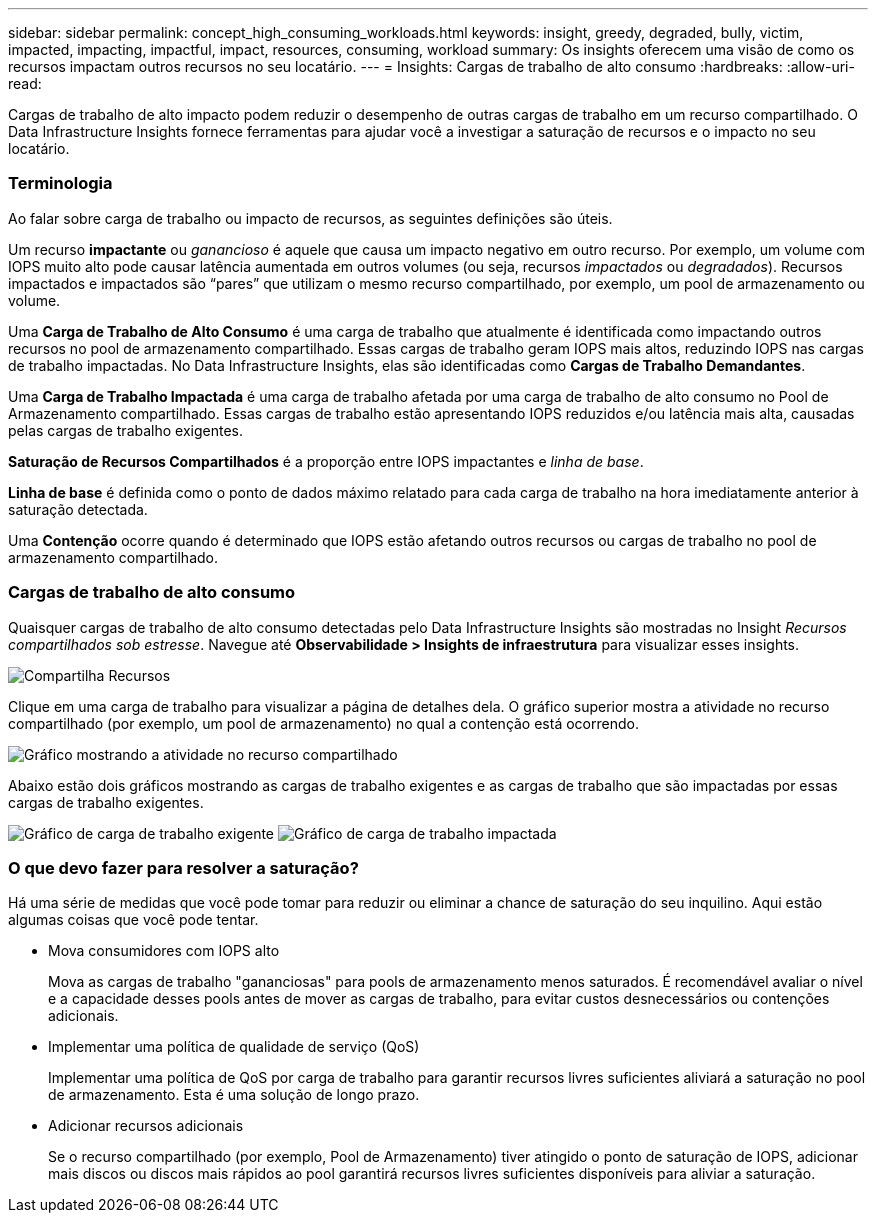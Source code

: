 ---
sidebar: sidebar 
permalink: concept_high_consuming_workloads.html 
keywords: insight, greedy, degraded, bully, victim, impacted, impacting, impactful, impact, resources, consuming, workload 
summary: Os insights oferecem uma visão de como os recursos impactam outros recursos no seu locatário. 
---
= Insights: Cargas de trabalho de alto consumo
:hardbreaks:
:allow-uri-read: 


[role="lead"]
Cargas de trabalho de alto impacto podem reduzir o desempenho de outras cargas de trabalho em um recurso compartilhado.  O Data Infrastructure Insights fornece ferramentas para ajudar você a investigar a saturação de recursos e o impacto no seu locatário.



=== Terminologia

Ao falar sobre carga de trabalho ou impacto de recursos, as seguintes definições são úteis.

Um recurso *impactante* ou _ganancioso_ é aquele que causa um impacto negativo em outro recurso.  Por exemplo, um volume com IOPS muito alto pode causar latência aumentada em outros volumes (ou seja, recursos _impactados_ ou _degradados_).  Recursos impactados e impactados são “pares” que utilizam o mesmo recurso compartilhado, por exemplo, um pool de armazenamento ou volume.

Uma *Carga de Trabalho de Alto Consumo* é uma carga de trabalho que atualmente é identificada como impactando outros recursos no pool de armazenamento compartilhado.  Essas cargas de trabalho geram IOPS mais altos, reduzindo IOPS nas cargas de trabalho impactadas.  No Data Infrastructure Insights, elas são identificadas como *Cargas de Trabalho Demandantes*.

Uma *Carga de Trabalho Impactada* é uma carga de trabalho afetada por uma carga de trabalho de alto consumo no Pool de Armazenamento compartilhado.  Essas cargas de trabalho estão apresentando IOPS reduzidos e/ou latência mais alta, causadas pelas cargas de trabalho exigentes.

*Saturação de Recursos Compartilhados* é a proporção entre IOPS impactantes e _linha de base_.

*Linha de base* é definida como o ponto de dados máximo relatado para cada carga de trabalho na hora imediatamente anterior à saturação detectada.

Uma *Contenção* ocorre quando é determinado que IOPS estão afetando outros recursos ou cargas de trabalho no pool de armazenamento compartilhado.



=== Cargas de trabalho de alto consumo

Quaisquer cargas de trabalho de alto consumo detectadas pelo Data Infrastructure Insights são mostradas no Insight _Recursos compartilhados sob estresse_.  Navegue até *Observabilidade > Insights de infraestrutura* para visualizar esses insights.

image:Impacts_Workloads_Menu.png["Compartilha Recursos"]

Clique em uma carga de trabalho para visualizar a página de detalhes dela.  O gráfico superior mostra a atividade no recurso compartilhado (por exemplo, um pool de armazenamento) no qual a contenção está ocorrendo.

image:Insights_Shared_Resource_Contention_Chart.png["Gráfico mostrando a atividade no recurso compartilhado"]

Abaixo estão dois gráficos mostrando as cargas de trabalho exigentes e as cargas de trabalho que são impactadas por essas cargas de trabalho exigentes.

image:Insights_Demanding_Workload_Chart.png["Gráfico de carga de trabalho exigente"] image:Insights_Impacted_Workload_Chart.png["Gráfico de carga de trabalho impactada"]



=== O que devo fazer para resolver a saturação?

Há uma série de medidas que você pode tomar para reduzir ou eliminar a chance de saturação do seu inquilino.  Aqui estão algumas coisas que você pode tentar.

* Mova consumidores com IOPS alto
+
Mova as cargas de trabalho "gananciosas" para pools de armazenamento menos saturados.  É recomendável avaliar o nível e a capacidade desses pools antes de mover as cargas de trabalho, para evitar custos desnecessários ou contenções adicionais.

* Implementar uma política de qualidade de serviço (QoS)
+
Implementar uma política de QoS por carga de trabalho para garantir recursos livres suficientes aliviará a saturação no pool de armazenamento.  Esta é uma solução de longo prazo.

* Adicionar recursos adicionais
+
Se o recurso compartilhado (por exemplo, Pool de Armazenamento) tiver atingido o ponto de saturação de IOPS, adicionar mais discos ou discos mais rápidos ao pool garantirá recursos livres suficientes disponíveis para aliviar a saturação.



